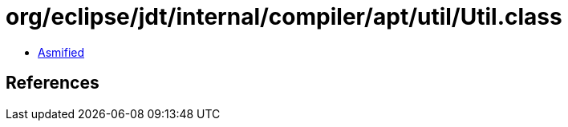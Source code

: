 = org/eclipse/jdt/internal/compiler/apt/util/Util.class

 - link:Util-asmified.java[Asmified]

== References

